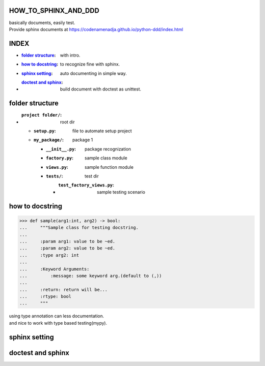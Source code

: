 HOW_TO_SPHINX_AND_DDD
=====================

| basically documents, easily test.
| Provide sphinx documents at https://codenamenadja.github.io/python-ddd/index.html

INDEX
=====

- :`folder structure`_: with intro.
- :`how to docstring`_: to recognize fine with sphinx.
- :`sphinx setting`_: auto documenting in simple way.
- :`doctest and sphinx`_: build document with doctest as unittest.

folder structure
=================

- :``project folder/``: root dir
  - :``setup.py``: file to automate setup project
  - :``my_package/``: package 1
    - :``__init__.py``: package recognization
    - :``factory.py``: sample class module
    - :``views.py``: sample function module
    - :``tests/``: test dir
      - :``test_factory_views.py``: sample testing scenario

how to docstring
================

>>> def sample(arg1:int, arg2) -> bool:
...     """Sample class for testing docstring.
...  
...     :param arg1: value to be ~ed.
...     :param arg2: value to be ~ed.
...     :type arg2: int
... 
...     :Keyword Arguments:
...         :message: some keyword arg.(default to (,))
... 
...     :return: return will be...
...     :rtype: bool
...     """

|    using type annotation can less documentation.
|    and nice to work with type based testing(mypy).

sphinx setting
==============

doctest and sphinx
==================

